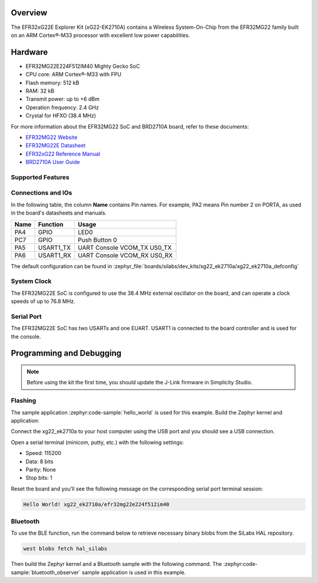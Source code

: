 .. zephyr:board:: xg22_ek2710a

Overview
********

The EFR32xG22E Explorer Kit (xG22-EK2710A) contains
a Wireless System-On-Chip from the EFR32MG22 family built on an
ARM Cortex®-M33 processor with excellent low power capabilities.

Hardware
********

- EFR32MG22E224F512IM40 Mighty Gecko SoC
- CPU core: ARM Cortex®-M33 with FPU
- Flash memory: 512 kB
- RAM: 32 kB
- Transmit power: up to +6 dBm
- Operation frequency: 2.4 GHz
- Crystal for HFXO (38.4 MHz)

For more information about the EFR32MG22 SoC and BRD2710A board, refer to these
documents:

- `EFR32MG22 Website`_
- `EFR32MG22E Datasheet`_
- `EFR32xG22 Reference Manual`_
- `BRD2710A User Guide`_

Supported Features
==================

.. zephyr:board-supported-hw::

Connections and IOs
===================

In the following table, the column **Name** contains Pin names. For example, PA2
means Pin number 2 on PORTA, as used in the board's datasheets and manuals.

+-------+-------------+-------------------------------------+
| Name  | Function    | Usage                               |
+=======+=============+=====================================+
| PA4   | GPIO        | LED0                                |
+-------+-------------+-------------------------------------+
| PC7   | GPIO        | Push Button 0                       |
+-------+-------------+-------------------------------------+
| PA5   | USART1_TX   | UART Console VCOM_TX US0_TX         |
+-------+-------------+-------------------------------------+
| PA6   | USART1_RX   | UART Console VCOM_RX US0_RX         |
+-------+-------------+-------------------------------------+

The default configuration can be found in
:zephyr_file:`boards/silabs/dev_kits/xg22_ek2710a/xg22_ek2710a_defconfig`

System Clock
============

The EFR32MG22E SoC is configured to use the 38.4 MHz external oscillator on the
board, and can operate a clock speeds of up to 76.8 MHz.

Serial Port
===========

The EFR32MG22E SoC has two USARTs and one EUART.
USART1 is connected to the board controller and is used for the console.

Programming and Debugging
*************************

.. zephyr:board-supported-runners::

.. note::
   Before using the kit the first time, you should update the J-Link firmware
   in Simplicity Studio.

Flashing
========

The sample application :zephyr:code-sample:`hello_world` is used for this example.
Build the Zephyr kernel and application:

.. zephyr-app-commands::
   :zephyr-app: samples/hello_world
   :board: xg22_ek2710a
   :goals: build

Connect the xg22_ek2710a to your host computer using the USB port and you
should see a USB connection.

Open a serial terminal (minicom, putty, etc.) with the following settings:

- Speed: 115200
- Data: 8 bits
- Parity: None
- Stop bits: 1

Reset the board and you'll see the following message on the corresponding serial port
terminal session:

.. code-block:: console

   Hello World! xg22_ek2710a/efr32mg22e224f512im40

Bluetooth
=========

To use the BLE function, run the command below to retrieve necessary binary
blobs from the SiLabs HAL repository.

.. code-block:: console

   west blobs fetch hal_silabs

Then build the Zephyr kernel and a Bluetooth sample with the following
command. The :zephyr:code-sample:`bluetooth_observer` sample application is used in
this example.

.. zephyr-app-commands::
   :zephyr-app: samples/bluetooth/observer
   :board: xg22_ek2710a
   :goals: build

.. _EFR32MG22 Website:
   https://www.silabs.com/wireless/zigbee/efr32mg22-series-2-socs#

.. _EFR32MG22E Datasheet:
   https://www.silabs.com/documents/public/data-sheets/efr32mg22e-datasheet.pdf

.. _EFR32xG22 Reference Manual:
   https://www.silabs.com/documents/public/reference-manuals/efr32xg22-rm.pdf

.. _BRD2710A User Guide:
   https://www.silabs.com/documents/public/user-guides/ug582-brd2710a-user-guide.pdf
